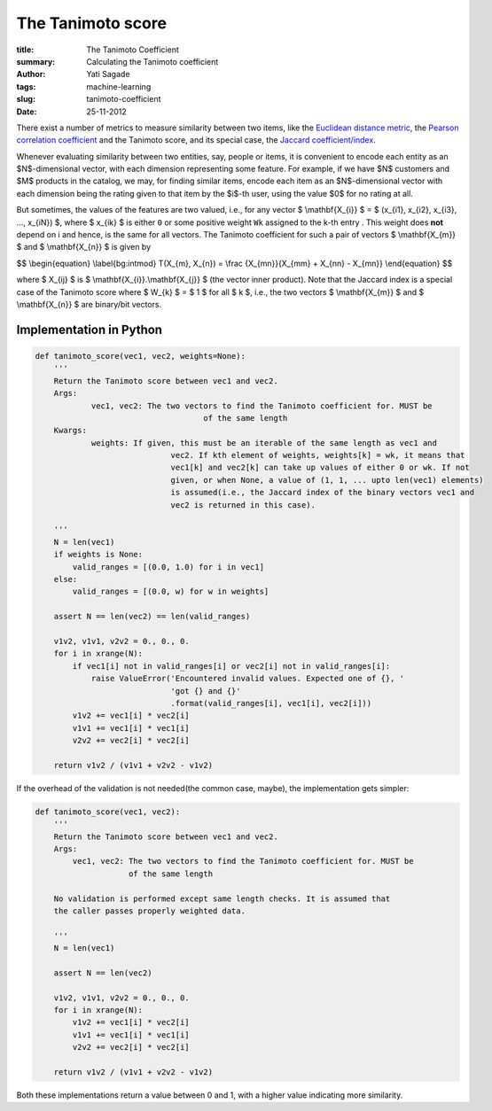 The Tanimoto score
===================
:title: The Tanimoto Coefficient
:summary: Calculating the Tanimoto coefficient
:Author: Yati Sagade
:tags: machine-learning
:slug: tanimoto-coefficient
:date: 25-11-2012

There exist a number of metrics to measure similarity between two items, like
the `Euclidean distance metric`_, the `Pearson correlation coefficient`_ and 
the Tanimoto score, and its special case, the `Jaccard coefficient/index`_.

Whenever evaluating similarity between two entities, say, people or items, it is
convenient to encode each entity as an $N$-dimensional vector, with each dimension
representing some feature. For example, if we have $N$ customers and $M$ products in 
the catalog, we may, for finding similar items, encode each item as an 
$N$-dimensional vector with each dimension being the rating given to that item by
the $i$-th user, using the value $0$ for no rating at all. 

But sometimes, the values of the features are two valued, i.e., for any vector
$ \\mathbf{X_{i}} $ = $ (x_{i1}, x_{i2}, x_{i3}, ..., x_{iN}) $, where $ x_{ik} $ is either ``0`` or some positive weight 
``Wk`` assigned to the k-th entry . This weight does **not** depend on i and hence, is
the same for all vectors. The Tanimoto coefficient for such a pair of vectors 
$ \\mathbf{X_{m}} $ and $ \\mathbf{X_{n}} $ is given by

$$ \\begin{equation} \\label{bg:intmod} T(X_{m}, X_{n}) = \\frac {X_{mn}}{X_{mm} + X_{nn} - X_{mn}} \\end{equation} $$

where $ X_{ij} $ is $ \\mathbf{X_{i}}.\\mathbf{X_{j}} $ (the vector inner product).
Note that the Jaccard index is a special case of the Tanimoto score where $ W_{k} $ = $ 1 $
for all $ k $, i.e., the two vectors $ \\mathbf{X_{m}} $ and $ \\mathbf{X_{n}} $ are binary/bit vectors.

Implementation in Python
--------------------------
	
.. code-block:: python

    def tanimoto_score(vec1, vec2, weights=None):
        '''
        Return the Tanimoto score between vec1 and vec2. 
        Args:
        	vec1, vec2: The two vectors to find the Tanimoto coefficient for. MUST be
        				of the same length
        Kwargs:
        	weights: If given, this must be an iterable of the same length as vec1 and 
        			 vec2. If kth element of weights, weights[k] = wk, it means that
        			 vec1[k] and vec2[k] can take up values of either 0 or wk. If not
        			 given, or when None, a value of (1, 1, ... upto len(vec1) elements)
        			 is assumed(i.e., the Jaccard index of the binary vectors vec1 and
        			 vec2 is returned in this case).
        
        '''
        N = len(vec1)
        if weights is None:
            valid_ranges = [(0.0, 1.0) for i in vec1]
        else:
            valid_ranges = [(0.0, w) for w in weights]

        assert N == len(vec2) == len(valid_ranges)

        v1v2, v1v1, v2v2 = 0., 0., 0.
        for i in xrange(N):
            if vec1[i] not in valid_ranges[i] or vec2[i] not in valid_ranges[i]:
                raise ValueError('Encountered invalid values. Expected one of {}, ' 
                                 'got {} and {}'
                                 .format(valid_ranges[i], vec1[i], vec2[i]))
            v1v2 += vec1[i] * vec2[i]
            v1v1 += vec1[i] * vec1[i]
            v2v2 += vec2[i] * vec2[i]
        
        return v1v2 / (v1v1 + v2v2 - v1v2)

If the overhead of the validation is not needed(the common case, maybe), the 
implementation gets simpler:

.. code-block:: python

    def tanimoto_score(vec1, vec2):
        '''
        Return the Tanimoto score between vec1 and vec2. 
        Args:
            vec1, vec2: The two vectors to find the Tanimoto coefficient for. MUST be
                        of the same length
        
        No validation is performed except same length checks. It is assumed that
        the caller passes properly weighted data.

        '''
        N = len(vec1)
        
        assert N == len(vec2)
        
        v1v2, v1v1, v2v2 = 0., 0., 0.
        for i in xrange(N):
            v1v2 += vec1[i] * vec2[i]
            v1v1 += vec1[i] * vec1[i]
            v2v2 += vec2[i] * vec2[i]

        return v1v2 / (v1v1 + v2v2 - v1v2)

Both these implementations return a value between 0 and 1, with a higher value
indicating more similarity.

.. _`Euclidean distance metric`: http://en.wikipedia.org/wiki/Euclidean_distance
.. _`Pearson correlation coefficient`: http://en.wikipedia.org/wiki/Pearson_product-moment_correlation_coefficient
.. _`Jaccard coefficient/index`: http://en.wikipedia.org/wiki/Jaccard_index

